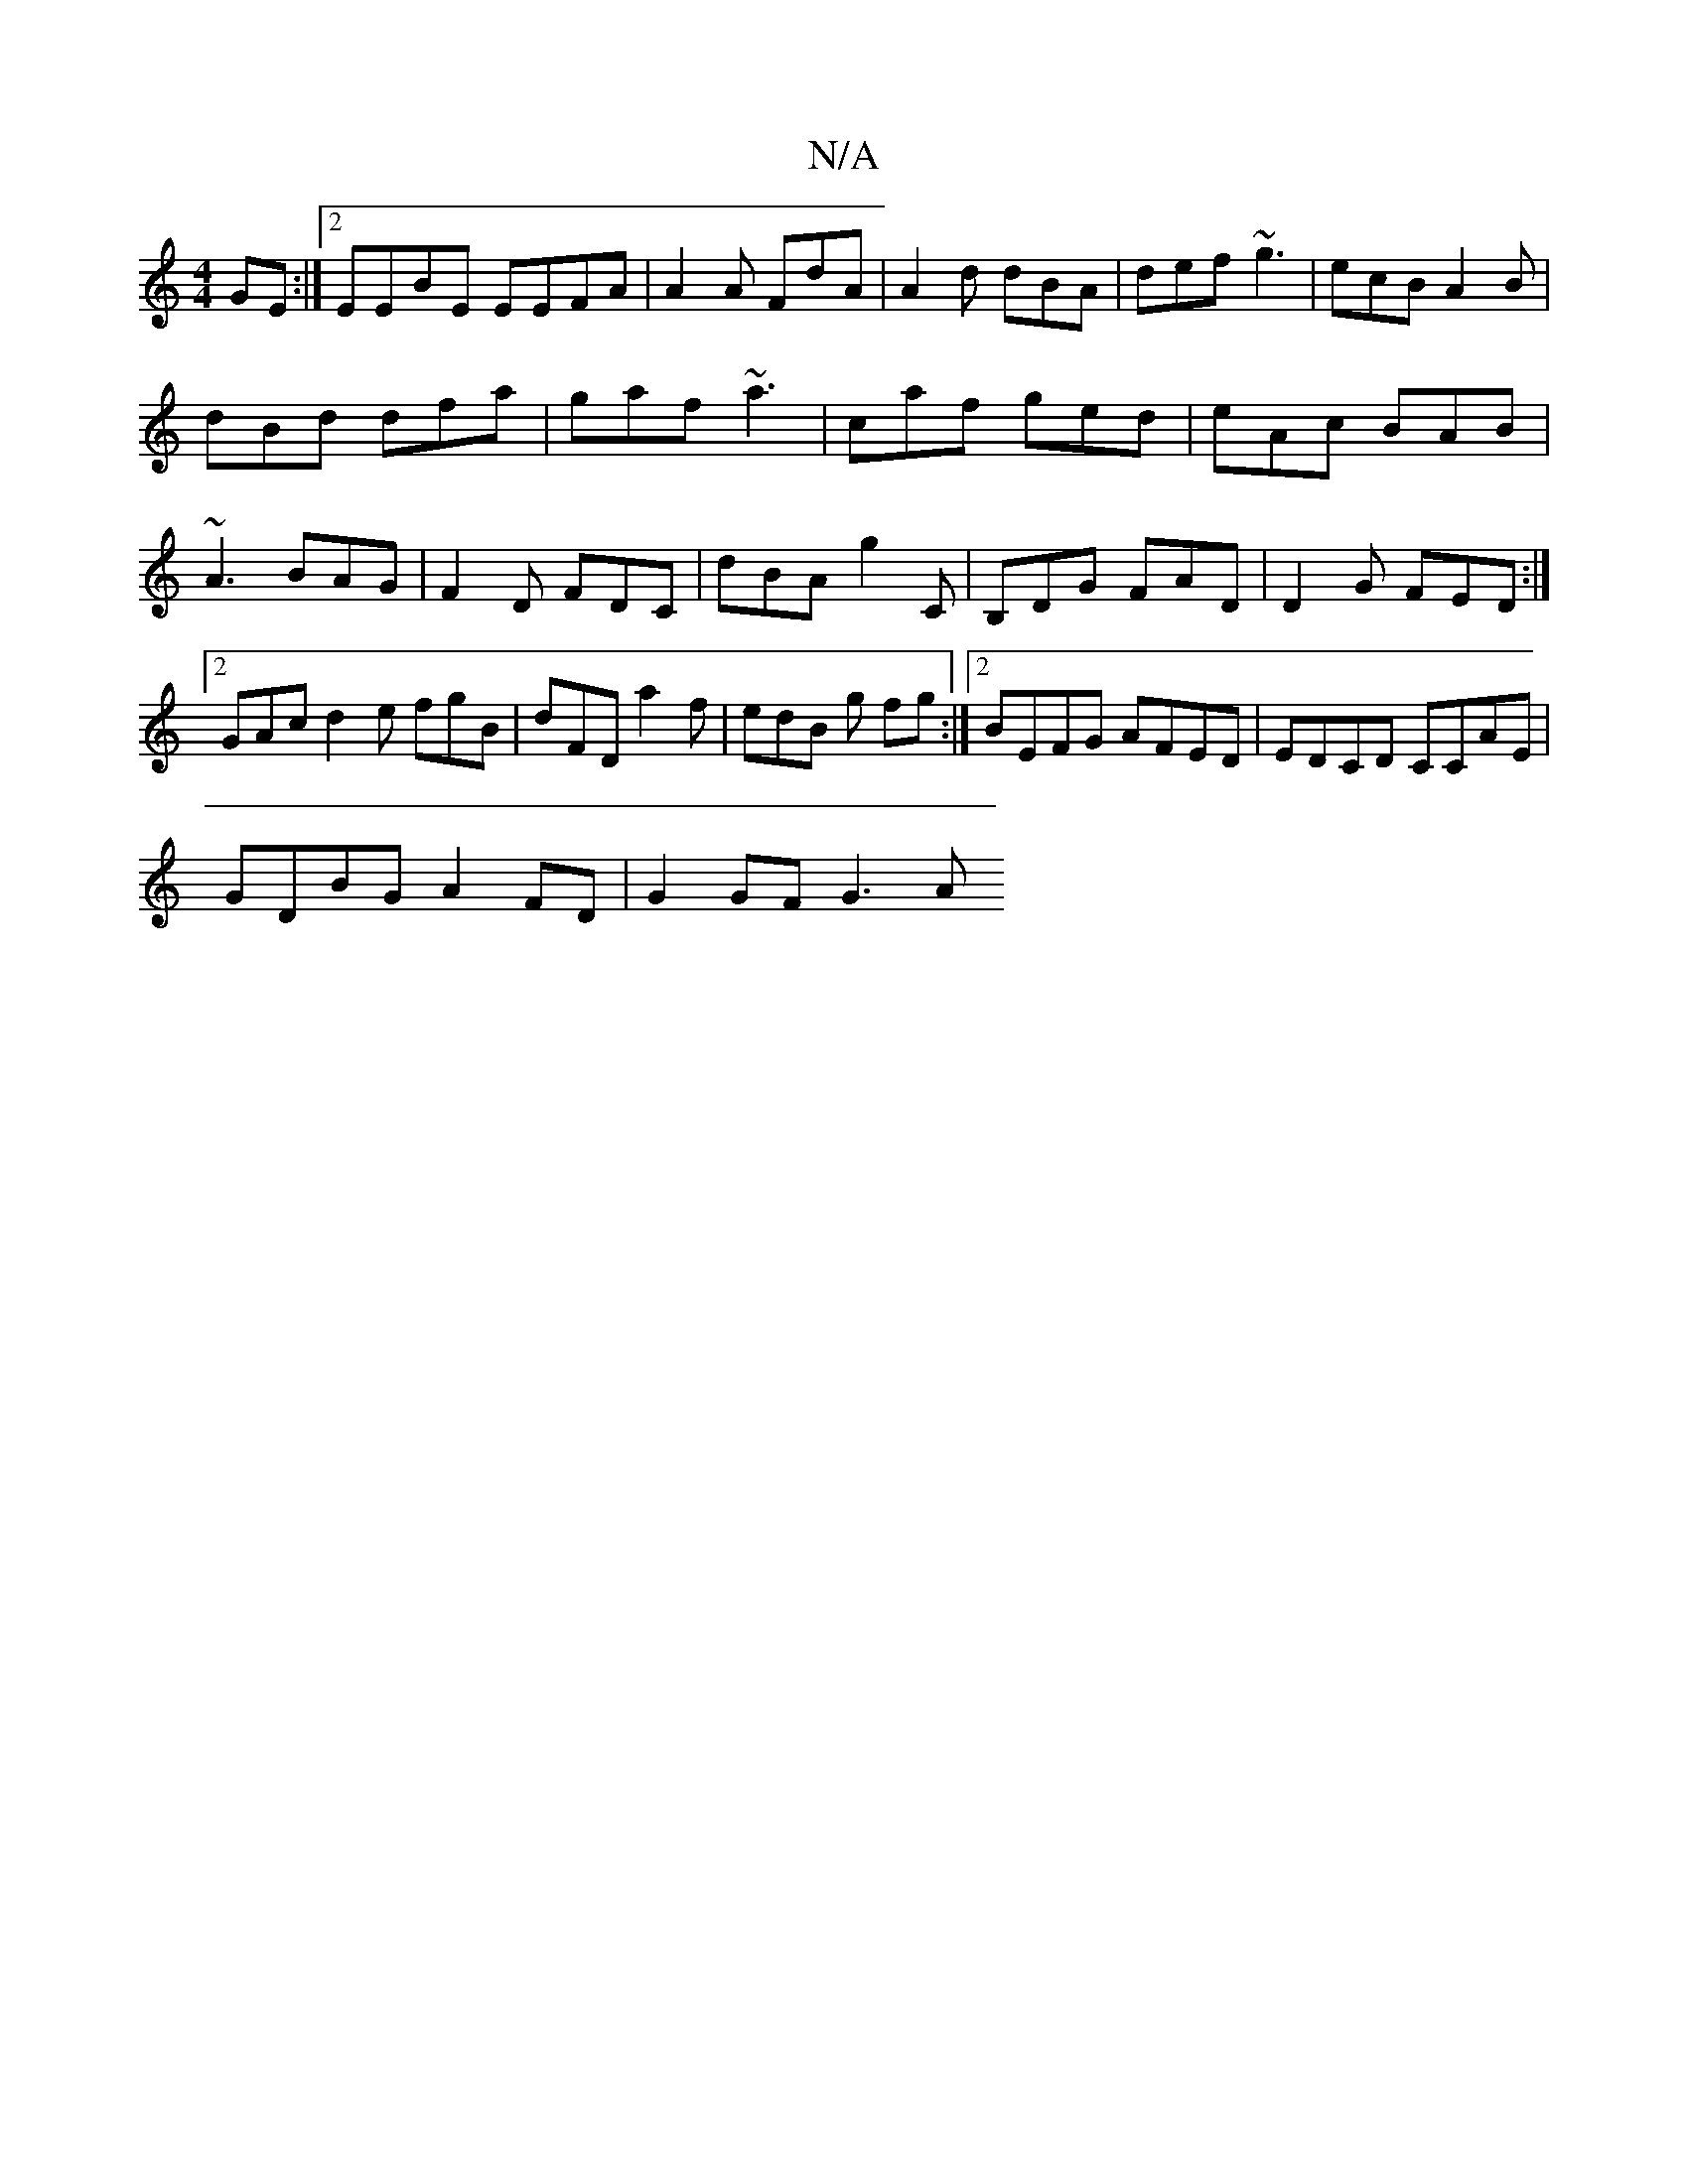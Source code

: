 X:1
T:N/A
M:4/4
R:N/A
K:Cmajor
GE:|2 EEBE EEFA|A2A FdA|A2d dBA|def ~g3 |ecB A2B|
dBd dfa|gaf ~a3|caf ged|eAc BAB|~A3 BAG|F2D FDC|dBA g2 C|B,DG FAD|D2G FED:|2 GAc d2e fgB|dFD a2f|edB g fg:|2 BEFG AFED|EDCD CCAE|
GDBG A2 FD|G2 GF G3A